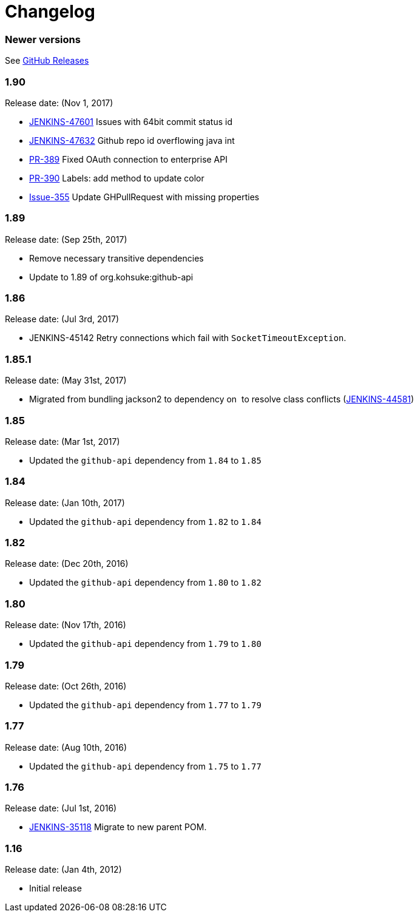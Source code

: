= Changelog

=== Newer versions

See link:https://github.com/jenkinsci/github-api-plugin/releases[GitHub Releases]

=== 1.90

Release date: (Nov 1, 2017)

* https://issues.jenkins-ci.org/browse/JENKINS-47601[JENKINS-47601] Issues with 64bit commit status id
* https://issues.jenkins-ci.org/browse/JENKINS-47632[JENKINS-47632] Github repo id overflowing java int
* https://github.com/kohsuke/github-api/pull/389[PR-389] Fixed OAuth connection to enterprise API
* https://github.com/kohsuke/github-api/pull/390[PR-390] Labels: add method to update color
* https://github.com/kohsuke/github-api/issues/355[Issue-355] Update GHPullRequest with missing properties

=== 1.89

Release date: (Sep 25th, 2017)

* Remove necessary transitive dependencies
* Update to 1.89 of org.kohsuke:github-api

=== 1.86

Release date: (Jul 3rd, 2017)

* JENKINS-45142 Retry connections which fail with `+SocketTimeoutException+`.

=== 1.85.1

Release date: (May 31st, 2017)

* Migrated from bundling jackson2 to dependency on  to resolve class conflicts
(https://issues.jenkins-ci.org/browse/JENKINS-44581[JENKINS-44581])

=== 1.85

Release date: (Mar 1st, 2017)

* Updated the `+github-api+` dependency from `+1.84+` to `+1.85+`

=== 1.84

Release date: (Jan 10th, 2017)

* Updated the `+github-api+` dependency from `+1.82+` to `+1.84+`

=== 1.82

Release date: (Dec 20th, 2016)

* Updated the `+github-api+` dependency from `+1.80+` to `+1.82+`

=== 1.80

Release date: (Nov 17th, 2016)

* Updated the `+github-api+` dependency from `+1.79+` to `+1.80+`

=== 1.79

Release date: (Oct 26th, 2016)

* Updated the `+github-api+` dependency from `+1.77+` to `+1.79+`

=== 1.77

Release date: (Aug 10th, 2016)

* Updated the `+github-api+` dependency from `+1.75+` to `+1.77+`

=== 1.76

Release date: (Jul 1st, 2016)

* https://issues.jenkins-ci.org/browse/JENKINS-35118[JENKINS-35118] Migrate to new parent POM.

=== 1.16

Release date: (Jan 4th, 2012)

* Initial release
